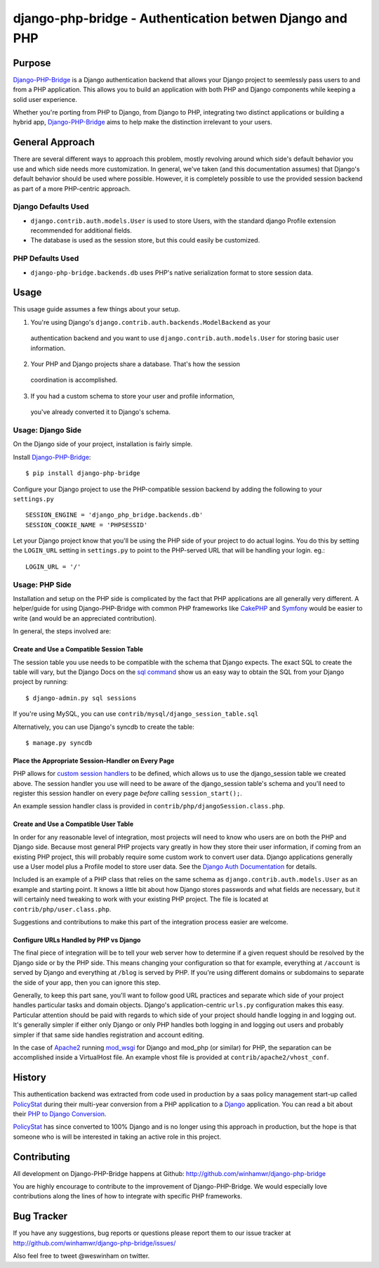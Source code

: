 =========================================================
 django-php-bridge - Authentication betwen Django and PHP
=========================================================

*******
Purpose
*******

`Django-PHP-Bridge`_ is a Django authentication backend that allows your Django
project to seemlessly pass users to and from a PHP application. This allows
you to build an application with both PHP and Django components while keeping a
solid user experience.

Whether you're porting from PHP to Django, from Django to PHP, integrating two
distinct applications or building a hybrid app, `Django-PHP-Bridge`_ aims to
help make the distinction irrelevant to your users.

****************
General Approach
****************

There are several different ways to approach this problem, mostly revolving
around which side's default behavior you use and which side needs more
customization. In general, we've taken (and this documentation assumes) that
Django's default behavior should be used where possible. However, it is
completely possible to use the provided session backend as part of a more
PHP-centric approach.

Django Defaults Used
====================

* ``django.contrib.auth.models.User`` is used to store Users, with the standard
  django Profile extension recommended for additional fields.
* The database is used as the session store, but this could easily be
  customized.

PHP Defaults Used
=================

* ``django-php-bridge.backends.db`` uses PHP's native serialization format to
  store session data.

*****
Usage
*****

This usage guide assumes a few things about your setup.

1. You're using Django's ``django.contrib.auth.backends.ModelBackend`` as your
  authentication backend and you want to use ``django.contrib.auth.models.User``
  for storing basic user information.
2. Your PHP and Django projects share a database. That's how the session
  coordination is accomplished.
3. If you had a custom schema to store your user and profile information,
  you've already converted it to Django's schema.

Usage: Django Side
==================

On the Django side of your project, installation is fairly simple.

Install `Django-PHP-Bridge`_::

  $ pip install django-php-bridge

Configure your Django project to use the PHP-compatible session backend by
adding the following to your ``settings.py`` ::

  SESSION_ENGINE = 'django_php_bridge.backends.db'
  SESSION_COOKIE_NAME = 'PHPSESSID'

Let your Django project know that you'll be using the PHP side of your project
to do actual logins. You do this by setting the ``LOGIN_URL`` setting in
``settings.py`` to point to the PHP-served URL that will be handling your
login. eg.::

  LOGIN_URL = '/'

Usage: PHP Side
===============

Installation and setup on the PHP side is complicated by the fact that PHP
applications are all generally very different. A helper/guide for using
Django-PHP-Bridge with common PHP frameworks like `CakePHP`_ and `Symfony`_
would be easier to write (and would be an appreciated contribution).

In general, the steps involved are:

Create and Use a Compatible Session Table
-----------------------------------------

The session table you use needs to be compatible with the schema that Django
expects. The exact SQL to create the table will vary, but the Django Docs on
the `sql command`_ show us an easy way to obtain the SQL from your Django
project by running::

  $ django-admin.py sql sessions

If you're using MySQL, you can use ``contrib/mysql/django_session_table.sql``

Alternatively, you can use Django's syncdb to create the table::

  $ manage.py syncdb

.. _`sql command`: http://docs.djangoproject.com/en/dev/ref/django-admin/#sql-appname-appname

Place the Appropriate Session-Handler on Every Page
---------------------------------------------------

PHP allows for `custom session handlers`_ to be defined, which allows us to
use the django_session table we created above. The session handler you use will
need to be aware of the django_session table's schema and you'll need to
register this session handler on every page *before* calling ``session_start();``.

An example session handler class is provided in
``contrib/php/djangoSession.class.php``.

.. _`custom session handlers`: http://php.net/manual/en/session.customhandler.php

Create and Use a Compatible User Table
--------------------------------------

In order for any reasonable level of integration, most projects will need to
know who users are on both the PHP and Django side. Because most general
PHP projects vary greatly in how they store their user information, if coming
from an existing PHP project, this will probably require some custom work to
convert user data. Django applications generally use a User model plus a
Profile model to store user data. See the `Django Auth Documentation`_ for
details.

Included is an example of a PHP class that relies on the same schema as
``django.contrib.auth.models.User`` as an example and starting point. It knows
a little bit about how Django stores passwords and what fields are necessary,
but it will certainly need tweaking to work with your existing PHP
project. The file is located at ``contrib/php/user.class.php``.

Suggestions and contributions to make this part of the integration process
easier are welcome.

.. _`Django Auth Documentation`: http://docs.djangoproject.com/en/1.3/topics/auth/

Configure URLs Handled by PHP vs Django
---------------------------------------

The final piece of integration will be to tell your web server how to determine
if a given request should be resolved by the Django side or by the PHP side.
This means changing your configuration so that for example, everything at
``/account`` is served by Django and everything at ``/blog`` is served by PHP.
If you're using different domains or subdomains to separate the side of your app,
then you can ignore this step.

Generally, to keep this part sane, you'll want to follow good URL practices and
separate which side of your project handles particular tasks and domain objects.
Django's application-centric ``urls.py`` configuration makes this easy.
Particular attention should be paid with regards to which side of your project
should handle logging in and logging out. It's generally simpler if either
only Django or only PHP handles both logging in and logging out users and
probably simpler if that same side handles registration and account editing.

In the case of `Apache2`_ running `mod_wsgi`_ for Django and mod_php (or
similar) for PHP, the separation can be accomplished inside a VirtualHost file.
An example vhost file is provided at ``contrib/apache2/vhost_conf``.

*******
History
*******

This authentication backend was extracted from code used in production by
a saas policy management start-up called `PolicyStat`_ during their multi-year
conversion from a PHP application to a `Django`_ application. You can read
a bit about their `PHP to Django Conversion`_.

`PolicyStat`_ has since converted to 100% Django and is no longer using this
approach in production, but the hope is that someone who is will be interested
in taking an active role in this project.

************
Contributing
************

All development on Django-PHP-Bridge happens at Github: http://github.com/winhamwr/django-php-bridge

You are highly encourage to contribute to the improvement of Django-PHP-Bridge.
We would especially love contributions along the lines of how to integrate with
specific PHP frameworks.

***********
Bug Tracker
***********

If you have any suggestions, bug reports or questions please report them
to our issue tracker at http://github.com/winhamwr/django-php-bridge/issues/

Also feel free to tweet @weswinham on twitter.


.. For full documenation, you can build the `sphinx`_ documentation yourself or
.. vist the `online Django-PHP-Bridge documentation`_

.. _`Django-PHP-Bridge`: http://github.com/winhamwr/django-php-bridge/
.. _`Policystat`: http://policystat.com
.. _`Django`: http://www.djangoproject.com/
.. _`CakePHP`: http://cakephp.org/
.. _`Symfony`: http://www.symfony-project.org/
.. _`Apache2`: http://httpd.apache.org/
.. _`mod_wsgi`: http://www.modwsgi.org/
.. _`PHP to Django Conversion`: http://devblog.policystat.com/php-to-django-changing-the-engine-while-the-c
.. _`sphinx`: http://sphinx.pocoo.org/
.. _`online Django-PHP-Bridge documentation`: http://readthedocs.org/projects/django-php-bridge/

